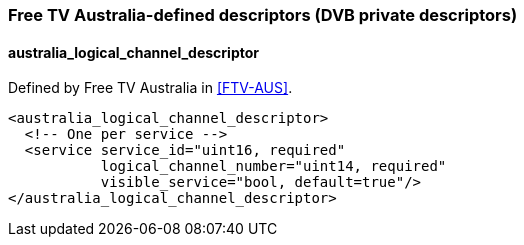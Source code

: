 //----------------------------------------------------------------------------
//
// TSDuck - The MPEG Transport Stream Toolkit
// Copyright (c) 2005-2024, Thierry Lelegard
// BSD-2-Clause license, see LICENSE.txt file or https://tsduck.io/license
//
//----------------------------------------------------------------------------

=== Free TV Australia-defined descriptors (DVB private descriptors)

==== australia_logical_channel_descriptor

Defined by Free TV Australia in <<FTV-AUS>>.

[source,xml]
----
<australia_logical_channel_descriptor>
  <!-- One per service -->
  <service service_id="uint16, required"
           logical_channel_number="uint14, required"
           visible_service="bool, default=true"/>
</australia_logical_channel_descriptor>
----
